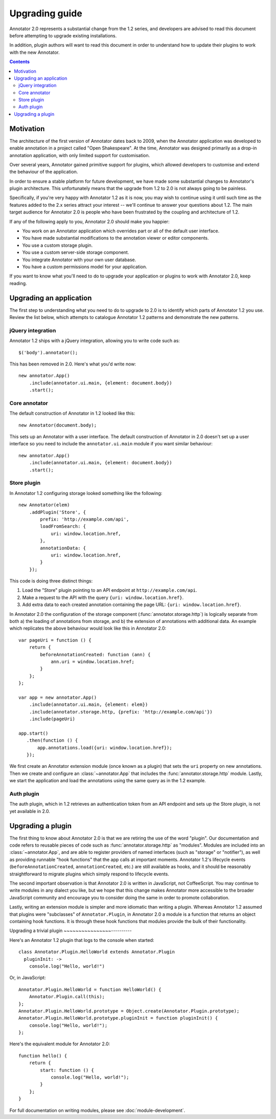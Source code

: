 Upgrading guide
===============

Annotator 2.0 represents a substantial change from the 1.2 series, and
developers are advised to read this document before attempting to upgrade
existing installations.

In addition, plugin authors will want to read this document in order to
understand how to update their plugins to work with the new Annotator.

.. contents::


Motivation
----------

The architecture of the first version of Annotator dates back to 2009, when the
Annotator application was developed to enable annotation in a project called
"Open Shakespeare". At the time, Annotator was designed primarily as a drop-in
annotation application, with only limited support for customisation.

Over several years, Annotator gained primitive support for plugins, which
allowed developers to customise and extend the behaviour of the application.

In order to ensure a stable platform for future development, we have made some
substantial changes to Annotator's plugin architecture. This unfortunately means
that the upgrade from 1.2 to 2.0 is not always going to be painless.

Specifically, if you're very happy with Annotator 1.2 as it is now, you may wish
to continue using it until such time as the features added to the 2.x series
attract your interest -- we'll continue to answer your questions about 1.2. The
main target audience for Annotator 2.0 is people who have been frustrated by the
coupling and architecture of 1.2.

If any of the following apply to you, Annotator 2.0 should make you happier:

- You work on an Annotator application which overrides part or all of the
  default user interface.

- You have made substantial modifications to the annotation viewer or editor
  components.

- You use a custom storage plugin.

- You use a custom server-side storage component.

- You integrate Annotator with your own user database.

- You have a custom permissions model for your application.

If you want to know what you'll need to do to upgrade your application or
plugins to work with Annotator 2.0, keep reading.


Upgrading an application
------------------------

The first step to understanding what you need to do to upgrade to 2.0 is to
identify which parts of Annotator 1.2 you use. Review the list below, which
attempts to catalogue Annotator 1.2 patterns and demonstrate the new patterns.


jQuery integration
~~~~~~~~~~~~~~~~~~

Annotator 1.2 ships with a jQuery integration, allowing you to write code such
as::

    $('body').annotator();

This has been removed in 2.0. Here's what you'd write now::

    new annotator.App()
        .include(annotator.ui.main, {element: document.body})
        .start();


Core annotator
~~~~~~~~~~~~~~

The default construction of Annotator in 1.2 looked like this::

    new Annotator(document.body);

This sets up an Annotator with a user interface. The default construction of
Annotator in 2.0 doesn't set up a user interface so you need to include the
``annotator.ui.main`` module if you want similar behaviour::

    new annotator.App()
        .include(annotator.ui.main, {element: document.body})
        .start();


Store plugin
~~~~~~~~~~~~

In Annotator 1.2 configuring storage looked something like the following::

    new Annotator(elem)
        .addPlugin('Store', {
            prefix: 'http://example.com/api',
            loadFromSearch: {
                uri: window.location.href,
            },
            annotationData: {
                uri: window.location.href,
            }
        });

This code is doing three distinct things:

1. Load the "Store" plugin pointing to an API endpoint at
   ``http://example.com/api``.
2. Make a request to the API with the query ``{uri: window.location.href}``.
3. Add extra data to each created annotation containing the page URL: ``{uri:
   window.location.href}``.

In Annotator 2.0 the configuration of the storage component
(:func:`annotator.storage.http`) is logically separate from both a) the
loading of annotations from storage, and b) the extension of annotations with
additional data. An example which replicates the above behaviour would look like
this in Annotator 2.0::


    var pageUri = function () {
        return {
            beforeAnnotationCreated: function (ann) {
                ann.uri = window.location.href;
            }
        };
    };

    var app = new annotator.App()
        .include(annotator.ui.main, {element: elem})
        .include(annotator.storage.http, {prefix: 'http://example.com/api'})
        .include(pageUri)

    app.start()
       .then(function () {
           app.annotations.load({uri: window.location.href});
       });

We first create an Annotator extension module (once known as a plugin) that sets
the ``uri`` property on new annotations. Then we create and configure an
:class:`~annotator.App` that includes the :func:`annotator.storage.http` module.
Lastly, we start the application and load the annotations using the same query
as in the 1.2 example.


Auth plugin
~~~~~~~~~~~

The auth plugin, which in 1.2 retrieves an authentication token from an API
endpoint and sets up the Store plugin, is not yet available in 2.0.



Upgrading a plugin
------------------

The first thing to know about Annotator 2.0 is that we are retiring the use of
the word "plugin". Our documentation and code refers to reusable pieces of code
such as :func:`annotator.storage.http` as "modules". Modules are included into
an :class:`~annotator.App`, and are able to register providers of named
interfaces (such as "storage" or "notifier"), as well as providing runnable
"hook functions" that the app calls at important moments. Annotator 1.2's
lifecycle events (``beforeAnnotationCreated``, ``annotationCreated``, etc.) are
still available as hooks, and it should be reasonably straightforward to migrate
plugins which simply respond to lifecycle events.

The second important observation is that Annotator 2.0 is written in JavaScript,
not CoffeeScript. You may continue to write modules in any dialect you like,
but we hope that this change makes Annotator more accessible to the broader
JavaScript community and encourage you to consider doing the same in order to
promote collaboration.

Lastly, writing an extension module is simpler and more idiomatic than writing a
plugin. Whereas Annotator 1.2 assumed that plugins were "subclasses" of
``Annotator.Plugin``, in Annotator 2.0 a module is a function that returns an
object containing hook functions. It is through these hook functions that
modules provide the bulk of their functionality.

Upgrading a trivial plugin
~~~~~~~~~~~~~~~~----------

Here's an Annotator 1.2 plugin that logs to the console when started::

    class Annotator.Plugin.HelloWorld extends Annotator.Plugin
      pluginInit: ->
        console.log("Hello, world!")

Or, in JavaScript::

    Annotator.Plugin.HelloWorld = function HelloWorld() {
        Annotator.Plugin.call(this);
    };
    Annotator.Plugin.HelloWorld.prototype = Object.create(Annotator.Plugin.prototype);
    Annotator.Plugin.HelloWorld.prototype.pluginInit = function pluginInit() {
        console.log("Hello, world!");
    };

Here's the equivalent module for Annotator 2.0::

    function hello() {
        return {
            start: function () {
                console.log("Hello, world!");
            }
        };
    }

For full documentation on writing modules, please see :doc:`module-development`.
